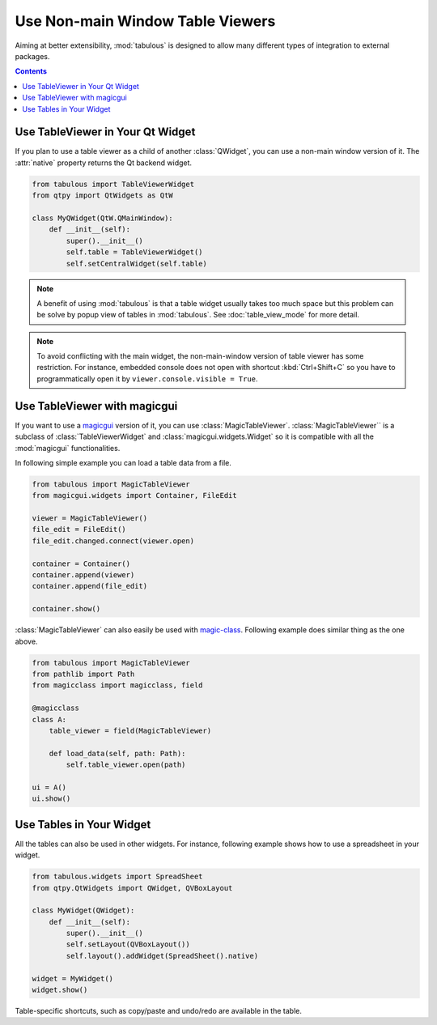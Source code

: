 =================================
Use Non-main Window Table Viewers
=================================

Aiming at better extensibility, :mod:`tabulous` is designed to allow many different types of
integration to external packages.

.. contents:: Contents
    :local:
    :depth: 1

Use TableViewer in Your Qt Widget
=================================

If you plan to use a table viewer as a child of another :class:`QWidget`, you can use a non-main
window version of it. The :attr:`native` property returns the Qt backend widget.

.. code-block:: python

    from tabulous import TableViewerWidget
    from qtpy import QtWidgets as QtW

    class MyQWidget(QtW.QMainWindow):
        def __init__(self):
            super().__init__()
            self.table = TableViewerWidget()
            self.setCentralWidget(self.table)

.. note::

    A benefit of using :mod:`tabulous` is that a table widget usually takes too much space but this
    problem can be solve by popup view of tables in :mod:`tabulous`. See :doc:`table_view_mode` for
    more detail.

.. note::

    To avoid conflicting with the main widget, the non-main-window version of table viewer has
    some restriction. For instance, embedded console does not open with shortcut :kbd:`Ctrl+Shift+C`
    so you have to programmatically open it by ``viewer.console.visible = True``.


Use TableViewer with magicgui
=============================

If you want to use a `magicgui <https://github.com/pyapp-kit/magicgui>`_ version of it,
you can use :class:`MagicTableViewer`. :class:`MagicTableViewer`` is a subclass of
:class:`TableViewerWidget` and :class:`magicgui.widgets.Widget` so it is compatible with
all the :mod:`magicgui` functionalities.

In following simple example you can load a table data from a file.

.. code-block:: python

    from tabulous import MagicTableViewer
    from magicgui.widgets import Container, FileEdit

    viewer = MagicTableViewer()
    file_edit = FileEdit()
    file_edit.changed.connect(viewer.open)

    container = Container()
    container.append(viewer)
    container.append(file_edit)

    container.show()

:class:`MagicTableViewer` can also easily be used with `magic-class <https://github.com/hanjinliu/magic-class>`_.
Following example does similar thing as the one above.

.. code-block:: python

    from tabulous import MagicTableViewer
    from pathlib import Path
    from magicclass import magicclass, field

    @magicclass
    class A:
        table_viewer = field(MagicTableViewer)

        def load_data(self, path: Path):
            self.table_viewer.open(path)

    ui = A()
    ui.show()

Use Tables in Your Widget
=========================

All the tables can also be used in other widgets. For instance, following example shows how to
use a spreadsheet in your widget.

.. code-block:: python

    from tabulous.widgets import SpreadSheet
    from qtpy.QtWidgets import QWidget, QVBoxLayout

    class MyWidget(QWidget):
        def __init__(self):
            super().__init__()
            self.setLayout(QVBoxLayout())
            self.layout().addWidget(SpreadSheet().native)

    widget = MyWidget()
    widget.show()

Table-specific shortcuts, such as copy/paste and undo/redo are available in the table.
